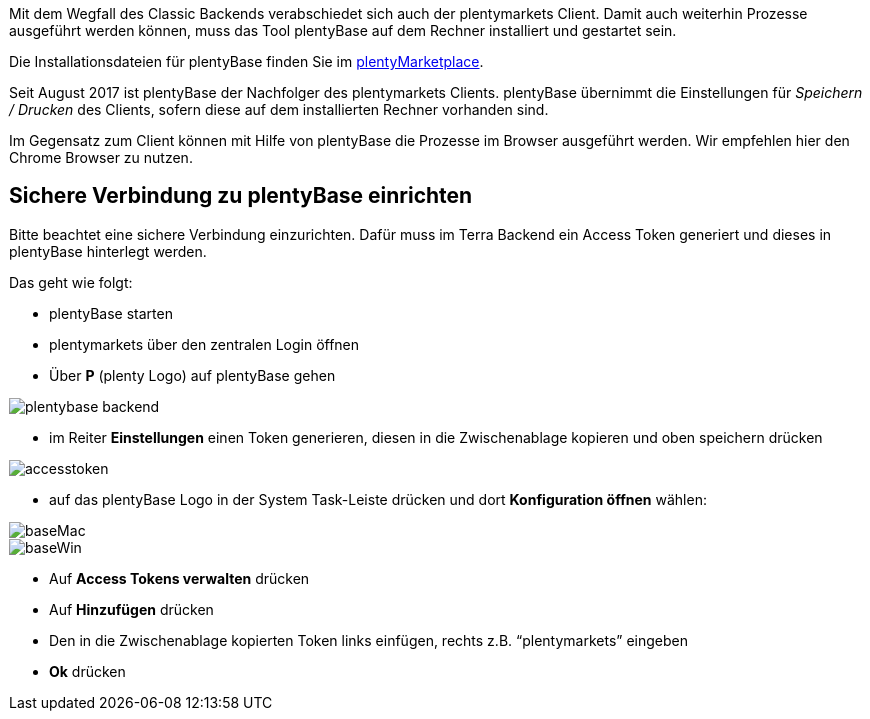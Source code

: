 
:lang: de
:keywords: Prozesse, Automatisierung, Beispielprozesse
:position: 1

Mit dem Wegfall des Classic Backends verabschiedet sich auch der plentymarkets Client. Damit auch weiterhin Prozesse ausgeführt werden können, muss das Tool plentyBase auf dem Rechner installiert und gestartet sein.

Die Installationsdateien für plentyBase finden Sie im link:https://marketplace.plentymarkets.com/plugins/integration/plentybase_5053[plentyMarketplace^].

Seit August 2017 ist plentyBase der Nachfolger des plentymarkets Clients.
plentyBase übernimmt die Einstellungen für _Speichern / Drucken_ des Clients, sofern diese auf dem installierten Rechner vorhanden sind.

Im Gegensatz zum Client können mit Hilfe von plentyBase die Prozesse im Browser ausgeführt werden.
Wir empfehlen hier den Chrome Browser zu nutzen.

== Sichere Verbindung zu plentyBase einrichten

Bitte beachtet eine sichere Verbindung einzurichten.
Dafür muss im Terra Backend ein Access Token generiert und dieses in plentyBase hinterlegt werden.

Das geht wie folgt:

** plentyBase starten
** plentymarkets über den zentralen Login öffnen
** Über *P* (plenty Logo) auf plentyBase gehen

image::_best-practices/MoCli/Prozesse/assets/plentybase_backend.png[]

** im Reiter *Einstellungen* einen Token generieren, diesen in die Zwischenablage kopieren und oben speichern drücken

image::_best-practices/MoCli/Prozesse/assets/accesstoken.png[]

** auf das plentyBase Logo in der System Task-Leiste drücken und dort *Konfiguration öffnen* wählen:

image::_best-practices/MoCli/Prozesse/assets/baseMac.png[]
image::_best-practices/MoCli/Prozesse/assets/baseWin.png[]

** Auf *Access Tokens verwalten* drücken
** Auf *Hinzufügen* drücken
** Den in die Zwischenablage kopierten Token links einfügen, rechts z.B. “plentymarkets” eingeben
** *Ok* drücken
